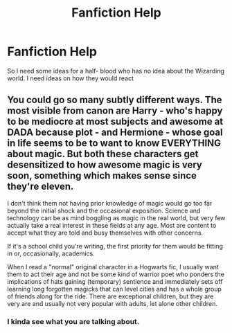#+TITLE: Fanfiction Help

* Fanfiction Help
:PROPERTIES:
:Author: Slytherinqueen07
:Score: 1
:DateUnix: 1615966635.0
:DateShort: 2021-Mar-17
:FlairText: Request
:END:
So I need some ideas for a half- blood who has no idea about the Wizarding world. I need ideas on how they would react


** You could go so many subtly different ways. The most visible from canon are Harry - who's happy to be mediocre at most subjects and awesome at DADA because plot - and Hermione - whose goal in life seems to be to want to know EVERYTHING about magic. But both these characters get desensitized to how awesome magic is very soon, something which makes sense since they're eleven.

I don't think them not having prior knowledge of magic would go too far beyond the initial shock and the occasional exposition. Science and technology can be as mind boggling as magic in the real world, but very few actually take a real interest in these fields at any age. Most are content to accept what they are told and busy themselves with other concerns.

If it's a school child you're writing, the first priority for them would be fitting in or, occasionally, academics.

When I read a "normal" original character in a Hogwarts fic, I usually want them to act their age and not be some kind of warrior poet who ponders the implications of hats gaining (temporary) sentience and immediately sets off learning long forgotten magicks that can level cities and has a whole group of friends along for the ride. There are exceptional children, but they are very are and usually not very popular with adults, let alone other children.
:PROPERTIES:
:Author: PowerOfRiceNoodles
:Score: 1
:DateUnix: 1615979490.0
:DateShort: 2021-Mar-17
:END:

*** I kinda see what you are talking about.
:PROPERTIES:
:Author: Slytherinqueen07
:Score: 1
:DateUnix: 1616032097.0
:DateShort: 2021-Mar-18
:END:
